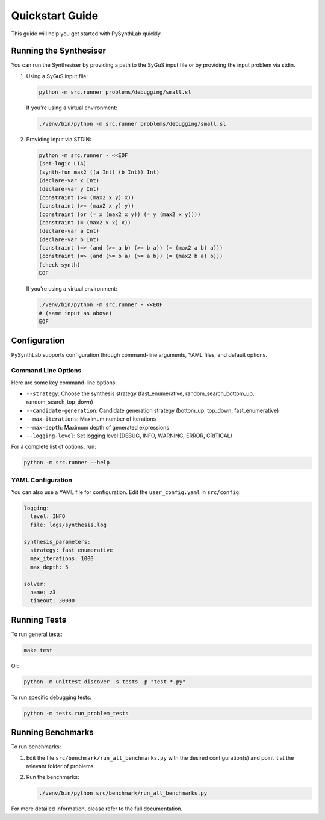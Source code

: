 
Quickstart Guide
================

This guide will help you get started with PySynthLab quickly.

Running the Synthesiser
-----------------------

You can run the Synthesiser by providing a path to the SyGuS input file or by providing the input problem via stdin.

1. Using a SyGuS input file:

   .. code-block:: shell

      python -m src.runner problems/debugging/small.sl

   If you're using a virtual environment:

   .. code-block:: shell

      ./venv/bin/python -m src.runner problems/debugging/small.sl

2. Providing input via STDIN:

   .. code-block:: shell

      python -m src.runner - <<EOF
      (set-logic LIA)
      (synth-fun max2 ((a Int) (b Int)) Int)
      (declare-var x Int)
      (declare-var y Int)
      (constraint (>= (max2 x y) x))
      (constraint (>= (max2 x y) y))
      (constraint (or (= x (max2 x y)) (= y (max2 x y))))
      (constraint (= (max2 x x) x))
      (declare-var a Int)
      (declare-var b Int)
      (constraint (=> (and (>= a b) (>= b a)) (= (max2 a b) a)))
      (constraint (=> (and (>= b a) (>= a b)) (= (max2 b a) b)))
      (check-synth)
      EOF

   If you're using a virtual environment:

   .. code-block:: shell

      ./venv/bin/python -m src.runner - <<EOF
      # (same input as above)
      EOF

Configuration
-------------

PySynthLab supports configuration through command-line arguments, YAML files, and default options.

Command Line Options
^^^^^^^^^^^^^^^^^^^^

Here are some key command-line options:

- ``--strategy``: Choose the synthesis strategy (fast_enumerative, random_search_bottom_up, random_search_top_down)
- ``--candidate-generation``: Candidate generation strategy (bottom_up, top_down, fast_enumerative)
- ``--max-iterations``: Maximum number of iterations
- ``--max-depth``: Maximum depth of generated expressions
- ``--logging-level``: Set logging level (DEBUG, INFO, WARNING, ERROR, CRITICAL)

For a complete list of options, run:

.. code-block:: shell

   python -m src.runner --help

YAML Configuration
^^^^^^^^^^^^^^^^^^

You can also use a YAML file for configuration. Edit the ``user_config.yaml`` in ``src/config``:

.. code-block:: yaml

   logging:
     level: INFO
     file: logs/synthesis.log

   synthesis_parameters:
     strategy: fast_enumerative
     max_iterations: 1000
     max_depth: 5

   solver:
     name: z3
     timeout: 30000

Running Tests
-------------

To run general tests:

.. code-block:: shell

   make test

Or:

.. code-block:: shell

   python -m unittest discover -s tests -p "test_*.py"

To run specific debugging tests:

.. code-block:: shell

   python -m tests.run_problem_tests

Running Benchmarks
------------------

To run benchmarks:

1. Edit the file ``src/benchmark/run_all_benchmarks.py`` with the desired configuration(s) and point it at the relevant folder of problems.

2. Run the benchmarks:

   .. code-block:: shell

      ./venv/bin/python src/benchmark/run_all_benchmarks.py

For more detailed information, please refer to the full documentation.